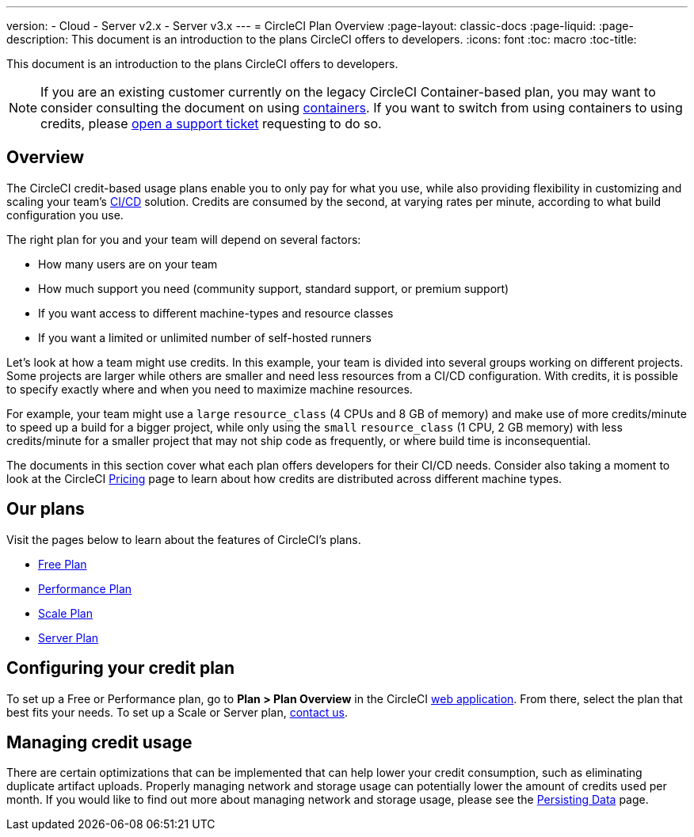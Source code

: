 ---
version:
- Cloud
- Server v2.x
- Server v3.x
---
= CircleCI Plan Overview
:page-layout: classic-docs
:page-liquid:
:page-description: This document is an introduction to the plans CircleCI offers to developers.
:icons: font
:toc: macro
:toc-title:

This document is an introduction to the plans CircleCI offers to developers. 

NOTE: If you are an existing customer currently on the legacy CircleCI Container-based plan, you may want to consider consulting the document on using <<containers#,containers>>. If you want to switch from using containers to using credits, please https://support.circleci.com/hc/en-us/requests/new[open a support ticket] requesting to do so.

== Overview
The CircleCI credit-based usage plans enable you to only pay for what you use, while also providing flexibility in customizing and scaling your team's https://circleci.com/continuous-integration/#what-is-continuous-integration[CI/CD] solution. Credits are consumed by the second, at varying rates per minute, according to what build configuration you use.

The right plan for you and your team will depend on several factors:

- How many users are on your team
- How much support you need (community support, standard support, or premium support)
- If you want access to different machine-types and resource classes
- If you want a limited or unlimited number of self-hosted runners

Let's look at how a team might use credits. In this example, your team is divided into several groups working on different projects. Some projects are larger while others are smaller and need less resources from a CI/CD configuration. With credits, it is possible to specify exactly where and when you need to maximize machine resources.

For example, your team might use a `large` `resource_class` (4 CPUs and 8 GB of memory) and make use of more credits/minute to speed up a build for a bigger project, while only using the `small` `resource_class` (1 CPU, 2 GB memory) with less credits/minute for a smaller project that may not ship code as frequently, or where build time is inconsequential.

The documents in this section cover what each plan offers developers for their CI/CD needs. Consider also taking a moment to look at the CircleCI https://circleci.com/pricing/[Pricing] page to learn about how credits are distributed across different machine types.

== Our plans
Visit the pages below to learn about the features of CircleCI's plans.

- <<plan-free#,Free Plan>>
- <<plan-performance#,Performance Plan>>
- <<plan-scale#,Scale Plan>>
- <<plan-server#,Server Plan>>

== Configuring your credit plan
To set up a Free or Performance plan, go to **Plan > Plan Overview** in the CircleCI https://app.circleci.com/[web application]. From there, select the plan that best fits your needs. To set up a Scale or Server plan, https://circleci.com/talk-to-us/[contact us].

== Managing credit usage
There are certain optimizations that can be implemented that can help lower your credit consumption, such as eliminating duplicate artifact uploads. Properly managing network and storage usage can potentially lower the amount of credits used per month. If you would like to find out more about managing network and storage usage, please see the <<persist-data#,Persisting Data>> page.